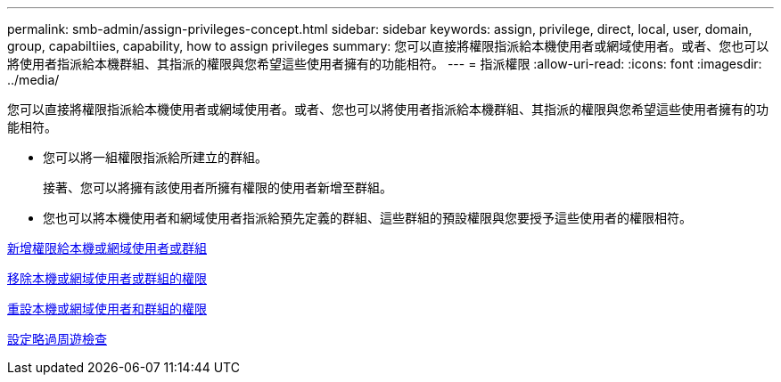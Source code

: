 ---
permalink: smb-admin/assign-privileges-concept.html 
sidebar: sidebar 
keywords: assign, privilege, direct, local, user, domain, group, capabiltiies, capability, how to assign privileges 
summary: 您可以直接將權限指派給本機使用者或網域使用者。或者、您也可以將使用者指派給本機群組、其指派的權限與您希望這些使用者擁有的功能相符。 
---
= 指派權限
:allow-uri-read: 
:icons: font
:imagesdir: ../media/


[role="lead"]
您可以直接將權限指派給本機使用者或網域使用者。或者、您也可以將使用者指派給本機群組、其指派的權限與您希望這些使用者擁有的功能相符。

* 您可以將一組權限指派給所建立的群組。
+
接著、您可以將擁有該使用者所擁有權限的使用者新增至群組。

* 您也可以將本機使用者和網域使用者指派給預先定義的群組、這些群組的預設權限與您要授予這些使用者的權限相符。


xref:add-privileges-local-domain-users-groups-task.adoc[新增權限給本機或網域使用者或群組]

xref:remove-privileges-local-domain-users-groups-task.adoc[移除本機或網域使用者或群組的權限]

xref:reset-privileges-local-domain-users-groups-task.adoc[重設本機或網域使用者和群組的權限]

xref:configure-bypass-traverse-checking-concept.adoc[設定略過周遊檢查]

